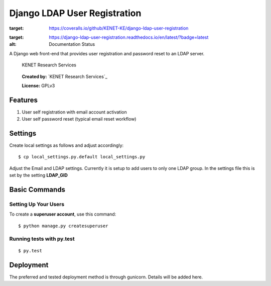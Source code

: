 Django LDAP User Registration
=============================

.. image:: https://coveralls.io/repos/github/KENET-KE/django-ldap-user-registration/badge.svg
:target: https://coveralls.io/github/KENET-KE/django-ldap-user-registration
.. image:: https://readthedocs.org/projects/django-ldap-user-registration/badge/?version=latest
:target: https://django-ldap-user-registration.readthedocs.io/en/latest/?badge=latest
:alt: Documentation Status
.. image:: https://travis-ci.org/KENET-KE/django-ldap-user-registration.svg?branch=master
    :target: https://travis-ci.org/KENET-KE/django-ldap-user-registration

A Django web front-end that provides user registration and password
reset to an LDAP server.

.. figure:: https://www.kenet.or.ke/sites/default/files/kenelogomedium.png
   :alt: KENET Research Services

   KENET Research Services

..

   **Created by:** `KENET Research Services`_

   **License:** GPLv3

Features
--------

1. User self registration with email account activation
2. User self password reset (typical email reset workflow)

Settings
--------

Create local settings as follows and adjust accordingly:

::

   $ cp local_settings.py.default local_settings.py

Adjust the Email and LDAP settings. Currently it is setup to add users
to only one LDAP group. In the settings file this is set by the setting
**LDAP_GID**

Basic Commands
--------------

Setting Up Your Users
~~~~~~~~~~~~~~~~~~~~~

To create a **superuser account**, use this command:

::

   $ python manage.py createsuperuser

Running tests with py.test
~~~~~~~~~~~~~~~~~~~~~~~~~~

::

     $ py.test

Deployment
----------

The preferred and tested deployment method is through gunicorn. Details
will be added here.